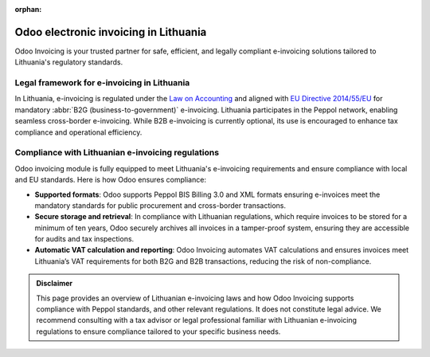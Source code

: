 :orphan:

======================================
Odoo electronic invoicing in Lithuania
======================================

Odoo Invoicing is your trusted partner for safe, efficient, and legally compliant e-invoicing
solutions tailored to Lithuania's regulatory standards.

Legal framework for e-invoicing in Lithuania
============================================

In Lithuania, e-invoicing is regulated under the `Law on Accounting <https://www.e-tar.lt/portal/lt/legalAct/207ad17030a011e78397ae072f58c508>`_
and aligned with `EU Directive 2014/55/EU <https://eur-lex.europa.eu/legal-content/EN/TXT/?uri=CELEX%3A32014L0055>`_
for mandatory :abbr:`B2G (business-to-government)` e-invoicing. Lithuania participates in the
Peppol network, enabling seamless cross-border e-invoicing. While B2B e-invoicing is currently
optional, its use is encouraged to enhance tax compliance and operational efficiency.

Compliance with Lithuanian e-invoicing regulations
==================================================

Odoo invoicing module is fully equipped to meet Lithuania's e-invoicing requirements and ensure
compliance with local and EU standards. Here is how Odoo ensures compliance:

- **Supported formats**: Odoo supports Peppol BIS Billing 3.0 and XML formats ensuring e-invoices
  meet the mandatory standards for public procurement and cross-border transactions.
- **Secure storage and retrieval**: In compliance with Lithuanian regulations, which require
  invoices to be stored for a minimum of ten years, Odoo securely archives all invoices in a
  tamper-proof system, ensuring they are accessible for audits and tax inspections.
- **Automatic VAT calculation and reporting**: Odoo Invoicing automates VAT calculations and ensures
  invoices meet Lithuania’s VAT requirements for both B2G and B2B transactions, reducing the risk of
  non-compliance.

.. admonition:: Disclaimer

   This page provides an overview of Lithuanian e-invoicing laws and how Odoo Invoicing supports
   compliance with Peppol standards, and other relevant regulations. It does not constitute legal
   advice. We recommend consulting with a tax advisor or legal professional familiar with Lithuanian
   e-invoicing regulations to ensure compliance tailored to your specific business needs.
